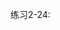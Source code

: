 #+LATEX_CLASS: ramsay-org-article
#+LATEX_CLASS_OPTIONS: [oneside,A4paper,12pt]
#+AUTHOR: Ramsay Leung
#+EMAIL: ramsayleung@gmail.com
#+DATE: 2022-11-13 日 17:01
练习2-24:

[[file:../img/chapter2/exercise-2-24.png]]
